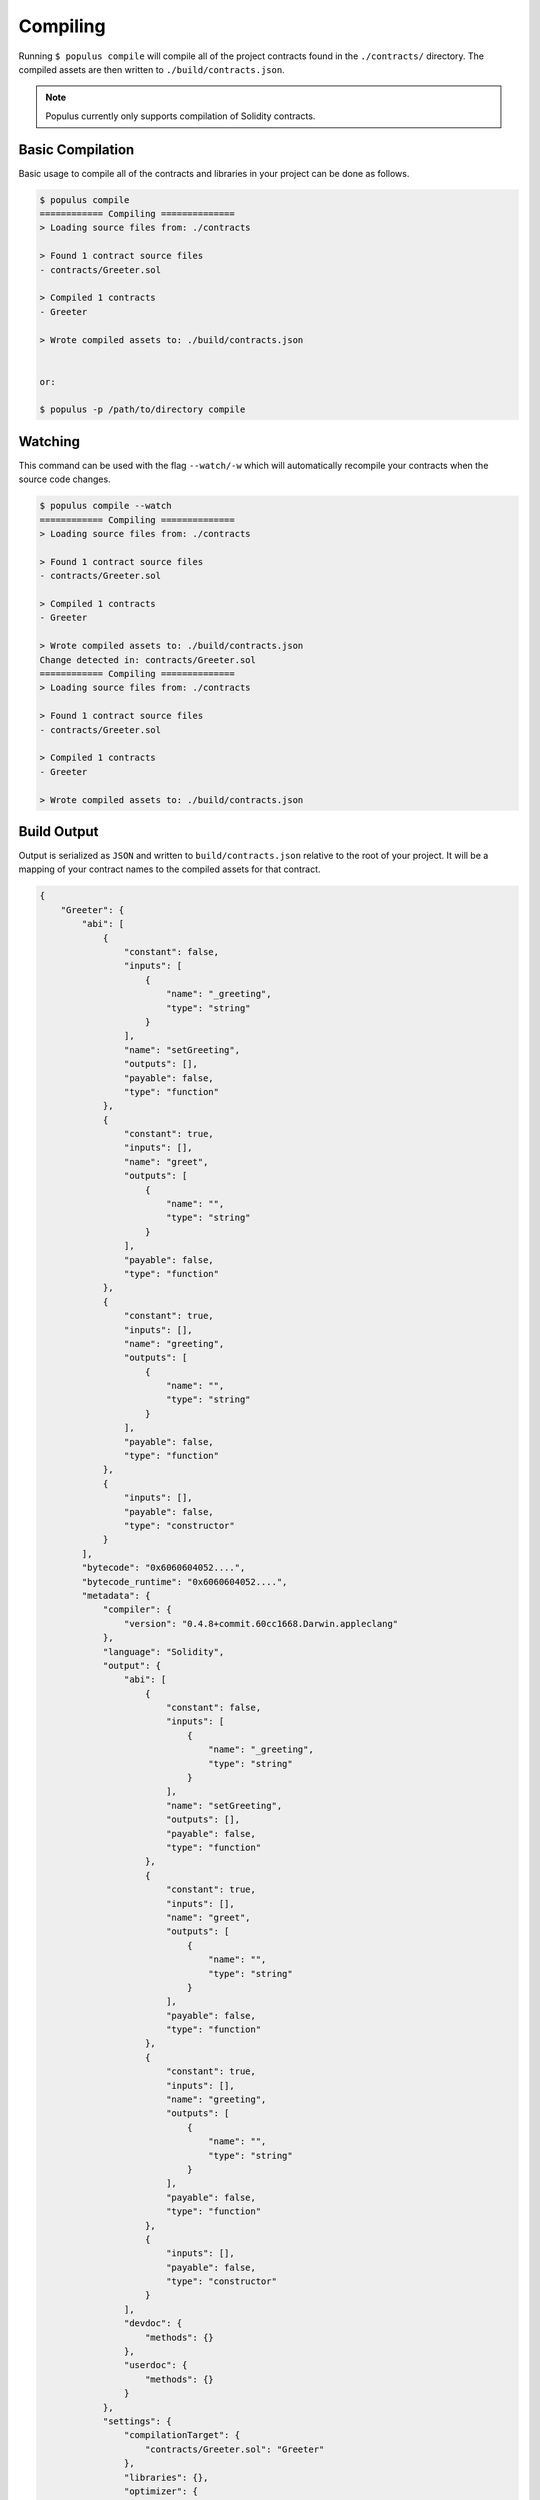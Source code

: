 Compiling
=========

Running ``$ populus compile`` will compile all of the project contracts found
in the ``./contracts/`` directory.  The compiled assets are then written to
``./build/contracts.json``.

.. note::

    Populus currently only supports compilation of Solidity contracts.


Basic Compilation
-----------------

Basic usage to compile all of the contracts and libraries in your project can
be done as follows.

.. code-block:: bash

    $ populus compile
    ============ Compiling ==============
    > Loading source files from: ./contracts

    > Found 1 contract source files
    - contracts/Greeter.sol

    > Compiled 1 contracts
    - Greeter

    > Wrote compiled assets to: ./build/contracts.json


    or:

    $ populus -p /path/to/directory compile




Watching
--------

This command can be used with the flag ``--watch/-w`` which will automatically
recompile your contracts when the source code changes.

.. code-block:: bash

    $ populus compile --watch
    ============ Compiling ==============
    > Loading source files from: ./contracts

    > Found 1 contract source files
    - contracts/Greeter.sol

    > Compiled 1 contracts
    - Greeter

    > Wrote compiled assets to: ./build/contracts.json
    Change detected in: contracts/Greeter.sol
    ============ Compiling ==============
    > Loading source files from: ./contracts

    > Found 1 contract source files
    - contracts/Greeter.sol

    > Compiled 1 contracts
    - Greeter

    > Wrote compiled assets to: ./build/contracts.json


Build Output
------------

Output is serialized as ``JSON`` and written to ``build/contracts.json``
relative to the root of your project.  It will be a mapping of your contract
names to the compiled assets for that contract.


.. code-block:: javascript

    {
        "Greeter": {
            "abi": [
                {
                    "constant": false,
                    "inputs": [
                        {
                            "name": "_greeting",
                            "type": "string"
                        }
                    ],
                    "name": "setGreeting",
                    "outputs": [],
                    "payable": false,
                    "type": "function"
                },
                {
                    "constant": true,
                    "inputs": [],
                    "name": "greet",
                    "outputs": [
                        {
                            "name": "",
                            "type": "string"
                        }
                    ],
                    "payable": false,
                    "type": "function"
                },
                {
                    "constant": true,
                    "inputs": [],
                    "name": "greeting",
                    "outputs": [
                        {
                            "name": "",
                            "type": "string"
                        }
                    ],
                    "payable": false,
                    "type": "function"
                },
                {
                    "inputs": [],
                    "payable": false,
                    "type": "constructor"
                }
            ],
            "bytecode": "0x6060604052....",
            "bytecode_runtime": "0x6060604052....",
            "metadata": {
                "compiler": {
                    "version": "0.4.8+commit.60cc1668.Darwin.appleclang"
                },
                "language": "Solidity",
                "output": {
                    "abi": [
                        {
                            "constant": false,
                            "inputs": [
                                {
                                    "name": "_greeting",
                                    "type": "string"
                                }
                            ],
                            "name": "setGreeting",
                            "outputs": [],
                            "payable": false,
                            "type": "function"
                        },
                        {
                            "constant": true,
                            "inputs": [],
                            "name": "greet",
                            "outputs": [
                                {
                                    "name": "",
                                    "type": "string"
                                }
                            ],
                            "payable": false,
                            "type": "function"
                        },
                        {
                            "constant": true,
                            "inputs": [],
                            "name": "greeting",
                            "outputs": [
                                {
                                    "name": "",
                                    "type": "string"
                                }
                            ],
                            "payable": false,
                            "type": "function"
                        },
                        {
                            "inputs": [],
                            "payable": false,
                            "type": "constructor"
                        }
                    ],
                    "devdoc": {
                        "methods": {}
                    },
                    "userdoc": {
                        "methods": {}
                    }
                },
                "settings": {
                    "compilationTarget": {
                        "contracts/Greeter.sol": "Greeter"
                    },
                    "libraries": {},
                    "optimizer": {
                        "enabled": true,
                        "runs": 200
                    },
                    "remappings": []
                },
                "sources": {
                    "contracts/Greeter.sol": {
                        "keccak256": "0xe7900e8d25304f64a90939d1d9f90bb21268c4755140dc396b8b4b5bdd21755a",
                        "urls": [
                            "bzzr://7d6c0ce214a43b81f423edff8b18e18ad7154b7f364316bbd3801930308c1984"
                        ]
                    }
                },
                "version": 1
            }
        }
    }


Configuration
-------------

The following configuration options can be set to control aspects of how
Populus compiles your project contracts.


* ``compilation.contracts_source_dir``

  Defaults to ``./contracts``.  This sets the root path where populus will
  search for contract source files.

* ``compilation.settings.optimize``

  Defaults to ``True``.  Determines if the optimizer will be enabled during compilation.
